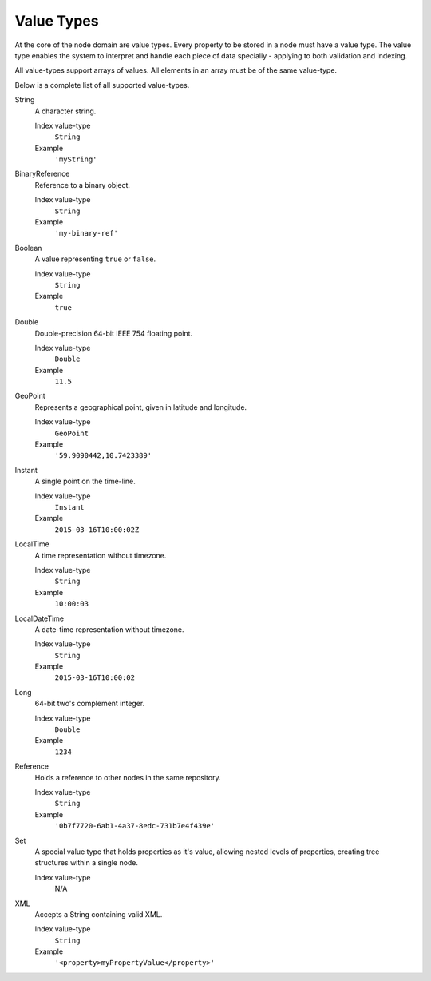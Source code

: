 .. _node-domain-value-types:

Value Types
===========

At the core of the node domain are value types. Every property to be stored in a node must have a value type.
The value type enables the system to interpret and handle each piece of data specially - applying to both validation and indexing.

All value-types support arrays of values. All elements in an array must be of the same
value-type.

Below is a complete list of all supported value-types.

String
  A character string.

  Index value-type
    ``String``

  Example
    ``'myString'``

BinaryReference
  Reference to a binary object.

  Index value-type
    ``String``

  Example
    ``'my-binary-ref'``

Boolean
  A value representing ``true`` or ``false``.

  Index value-type
    ``String``

  Example
    ``true``

Double
  Double-precision 64-bit IEEE 754 floating point.

  Index value-type
    ``Double``

  Example
    ``11.5``


GeoPoint
  Represents a geographical point, given in latitude and longitude.

  Index value-type
    ``GeoPoint``

  Example
    ``'59.9090442,10.7423389'``

Instant
  A single point on the time-line.

  Index value-type
    ``Instant``

  Example
    ``2015-03-16T10:00:02Z``

LocalTime
  A time representation without timezone.

  Index value-type
    ``String``

  Example
    ``10:00:03``

LocalDateTime
  A date-time representation without timezone.

  Index value-type
    ``String``

  Example
    ``2015-03-16T10:00:02``

Long
  64-bit two's complement integer.

  Index value-type
    ``Double``

  Example
    ``1234``

Reference
  Holds a reference to other nodes in the same repository.

  Index value-type
    ``String``

  Example
    ``'0b7f7720-6ab1-4a37-8edc-731b7e4f439e'``

Set
  A special value type that holds properties as it's value, allowing
  nested levels of properties, creating tree structures within a single node.

  Index value-type
    N/A


XML
  Accepts a String containing valid XML.

  Index value-type
    ``String``

  Example
    ``'<property>myPropertyValue</property>'``
